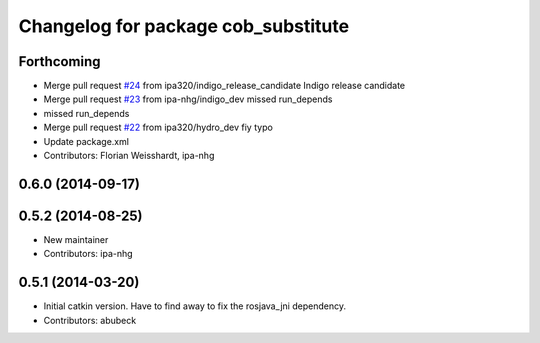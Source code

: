 ^^^^^^^^^^^^^^^^^^^^^^^^^^^^^^^^^^^^
Changelog for package cob_substitute
^^^^^^^^^^^^^^^^^^^^^^^^^^^^^^^^^^^^

Forthcoming
-----------
* Merge pull request `#24 <https://github.com/ipa320/cob_substitute/issues/24>`_ from ipa320/indigo_release_candidate
  Indigo release candidate
* Merge pull request `#23 <https://github.com/ipa320/cob_substitute/issues/23>`_ from ipa-nhg/indigo_dev
  missed run_depends
* missed run_depends
* Merge pull request `#22 <https://github.com/ipa320/cob_substitute/issues/22>`_ from ipa320/hydro_dev
  fiy typo
* Update package.xml
* Contributors: Florian Weisshardt, ipa-nhg

0.6.0 (2014-09-17)
------------------

0.5.2 (2014-08-25)
------------------
* New maintainer
* Contributors: ipa-nhg

0.5.1 (2014-03-20)
------------------
* Initial catkin version. Have to find away to fix the rosjava_jni dependency.
* Contributors: abubeck
